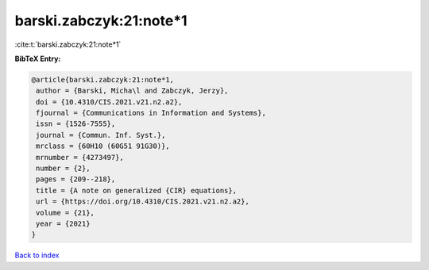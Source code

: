 barski.zabczyk:21:note*1
========================

:cite:t:`barski.zabczyk:21:note*1`

**BibTeX Entry:**

.. code-block:: bibtex

   @article{barski.zabczyk:21:note*1,
    author = {Barski, Micha\l and Zabczyk, Jerzy},
    doi = {10.4310/CIS.2021.v21.n2.a2},
    fjournal = {Communications in Information and Systems},
    issn = {1526-7555},
    journal = {Commun. Inf. Syst.},
    mrclass = {60H10 (60G51 91G30)},
    mrnumber = {4273497},
    number = {2},
    pages = {209--218},
    title = {A note on generalized {CIR} equations},
    url = {https://doi.org/10.4310/CIS.2021.v21.n2.a2},
    volume = {21},
    year = {2021}
   }

`Back to index <../By-Cite-Keys.rst>`_
